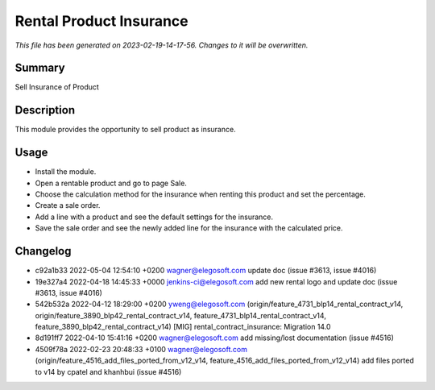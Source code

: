 Rental Product Insurance
====================================================

*This file has been generated on 2023-02-19-14-17-56. Changes to it will be overwritten.*

Summary
-------

Sell Insurance of Product

Description
-----------

This module provides the opportunity to sell product as insurance.


Usage
-----

- Install the module.
- Open a rentable product and go to page Sale.
- Choose the calculation method for the insurance when renting this product and set the percentage.
- Create a sale order.
- Add a line with a product and see the default settings for the insurance.
- Save the sale order and see the newly added line for the insurance with the calculated price.


Changelog
---------

- c92a1b33 2022-05-04 12:54:10 +0200 wagner@elegosoft.com  update doc (issue #3613, issue #4016)
- 19e327a4 2022-04-18 14:45:33 +0000 jenkins-ci@elegosoft.com  add new rental logo and update doc (issue #3613, issue #4016)
- 542b532a 2022-04-12 18:29:00 +0200 yweng@elegosoft.com  (origin/feature_4731_blp14_rental_contract_v14, origin/feature_3890_blp42_rental_contract_v14, feature_4731_blp14_rental_contract_v14, feature_3890_blp42_rental_contract_v14) [MIG] rental_contract_insurance: Migration 14.0
- 8d191ff7 2022-04-10 15:41:16 +0200 wagner@elegosoft.com  add missing/lost documentation (issue #4516)
- 4509f78a 2022-02-23 20:48:33 +0100 wagner@elegosoft.com  (origin/feature_4516_add_files_ported_from_v12_v14, feature_4516_add_files_ported_from_v12_v14) add files ported to v14 by cpatel and khanhbui (issue #4516)

